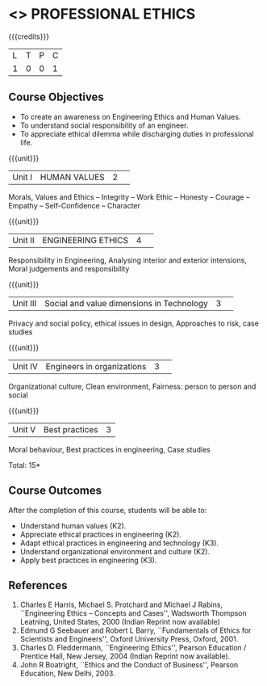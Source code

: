 * <<<CP1107>>> PROFESSIONAL ETHICS
:properties:
:author: R.Kanchana, J Suresh
:date: 13 July 2018
:end:

#+startup: showall

{{{credits}}}
|L|T|P|C|
|1|0|0|1|

** Course Objectives
- To create an awareness on Engineering Ethics and Human Values.
- To understand social responsibility of an engineer.
- To appreciate ethical dilemma while discharging duties in
  professional life.

{{{unit}}}
|Unit I |HUMAN VALUES	|2| 
Morals, Values and Ethics – Integrity – Work Ethic – Honesty – Courage
–Empathy – Self-Confidence – Character

{{{unit}}}
|Unit II|ENGINEERING ETHICS|4| 
Responsibility in Engineering, Analysing interior and exterior
intensions, Moral judgements and responsibility

{{{unit}}}
|Unit III|Social and value dimensions in Technology|3| 
Privacy and social policy, ethical issues in design, Approaches to
risk, case studies

{{{unit}}}
|Unit IV|Engineers in organizations|3| 
Organizational culture, Clean environment, Fairness: person to person
and social

{{{unit}}}
|Unit V|Best practices |3|
Moral behaviour, Best practices in engineering, Case studies

\hfill *Total: 15*

** Course Outcomes
After the completion of this course, students will be able to: 
- Understand human values (K2).
- Appreciate ethical practices in engineering (K2).
- Adapt ethical practices in engineering and technology (K3).
- Understand organizational environment and culture (K2).
- Apply best practices in engineering (K3).

** References
1. Charles E Harris, Michael S. Protchard and Michael J Rabins,
   ``Engineering Ethics -- Concepts and Cases'', Wadsworth Thompson
   Leatning, United States, 2000 (Indian Reprint now available)
2. Edmund G Seebauer and Robert L Barry, ``Fundamentals of Ethics for
   Scientists and Engineers'', Oxford University Press, Oxford, 2001.
3. Charles D. Fleddermann, ``Engineering Ethics'', Pearson Education /
   Prentice Hall, New Jersey, 2004 (Indian Reprint now available).
4. John R Boatright, ``Ethics and the Conduct of Business'', Pearson
   Education, New Delhi, 2003.
